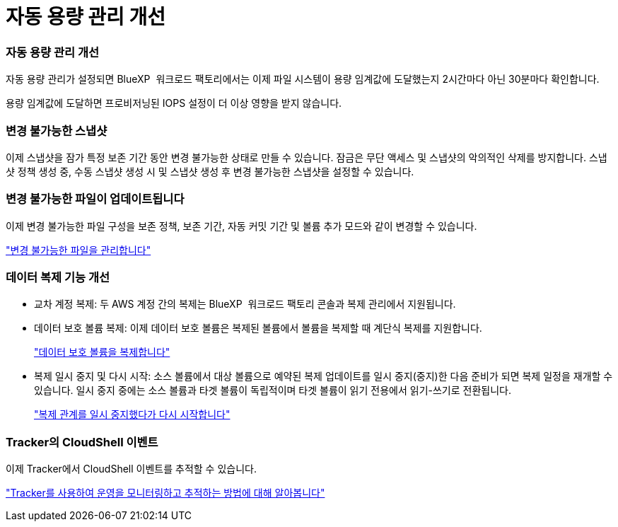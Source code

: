 = 자동 용량 관리 개선
:allow-uri-read: 




=== 자동 용량 관리 개선

자동 용량 관리가 설정되면 BlueXP  워크로드 팩토리에서는 이제 파일 시스템이 용량 임계값에 도달했는지 2시간마다 아닌 30분마다 확인합니다.

용량 임계값에 도달하면 프로비저닝된 IOPS 설정이 더 이상 영향을 받지 않습니다.



=== 변경 불가능한 스냅샷

이제 스냅샷을 잠가 특정 보존 기간 동안 변경 불가능한 상태로 만들 수 있습니다. 잠금은 무단 액세스 및 스냅샷의 악의적인 삭제를 방지합니다. 스냅샷 정책 생성 중, 수동 스냅샷 생성 시 및 스냅샷 생성 후 변경 불가능한 스냅샷을 설정할 수 있습니다.



=== 변경 불가능한 파일이 업데이트됩니다

이제 변경 불가능한 파일 구성을 보존 정책, 보존 기간, 자동 커밋 기간 및 볼륨 추가 모드와 같이 변경할 수 있습니다.

link:https://docs.netapp.com/us-en/workload-fsx-ontap/manage-immutable-files.html["변경 불가능한 파일을 관리합니다"]



=== 데이터 복제 기능 개선

* 교차 계정 복제: 두 AWS 계정 간의 복제는 BlueXP  워크로드 팩토리 콘솔과 복제 관리에서 지원됩니다.
* 데이터 보호 볼륨 복제: 이제 데이터 보호 볼륨은 복제된 볼륨에서 볼륨을 복제할 때 계단식 복제를 지원합니다.
+
link:https://docs.netapp.com/us-en/workload-fsx-ontap/cascade-replication.html["데이터 보호 볼륨을 복제합니다"]

* 복제 일시 중지 및 다시 시작: 소스 볼륨에서 대상 볼륨으로 예약된 복제 업데이트를 일시 중지(중지)한 다음 준비가 되면 복제 일정을 재개할 수 있습니다. 일시 중지 중에는 소스 볼륨과 타겟 볼륨이 독립적이며 타겟 볼륨이 읽기 전용에서 읽기-쓰기로 전환됩니다.
+
link:https://docs.netapp.com/us-en/workload-fsx-ontap/pause-resume-replication.html["복제 관계를 일시 중지했다가 다시 시작합니다"]





=== Tracker의 CloudShell 이벤트

이제 Tracker에서 CloudShell 이벤트를 추적할 수 있습니다.

link:https://docs.netapp.com/us-en/workload-fsx-ontap/monitor-operations.html["Tracker를 사용하여 운영을 모니터링하고 추적하는 방법에 대해 알아봅니다"]
